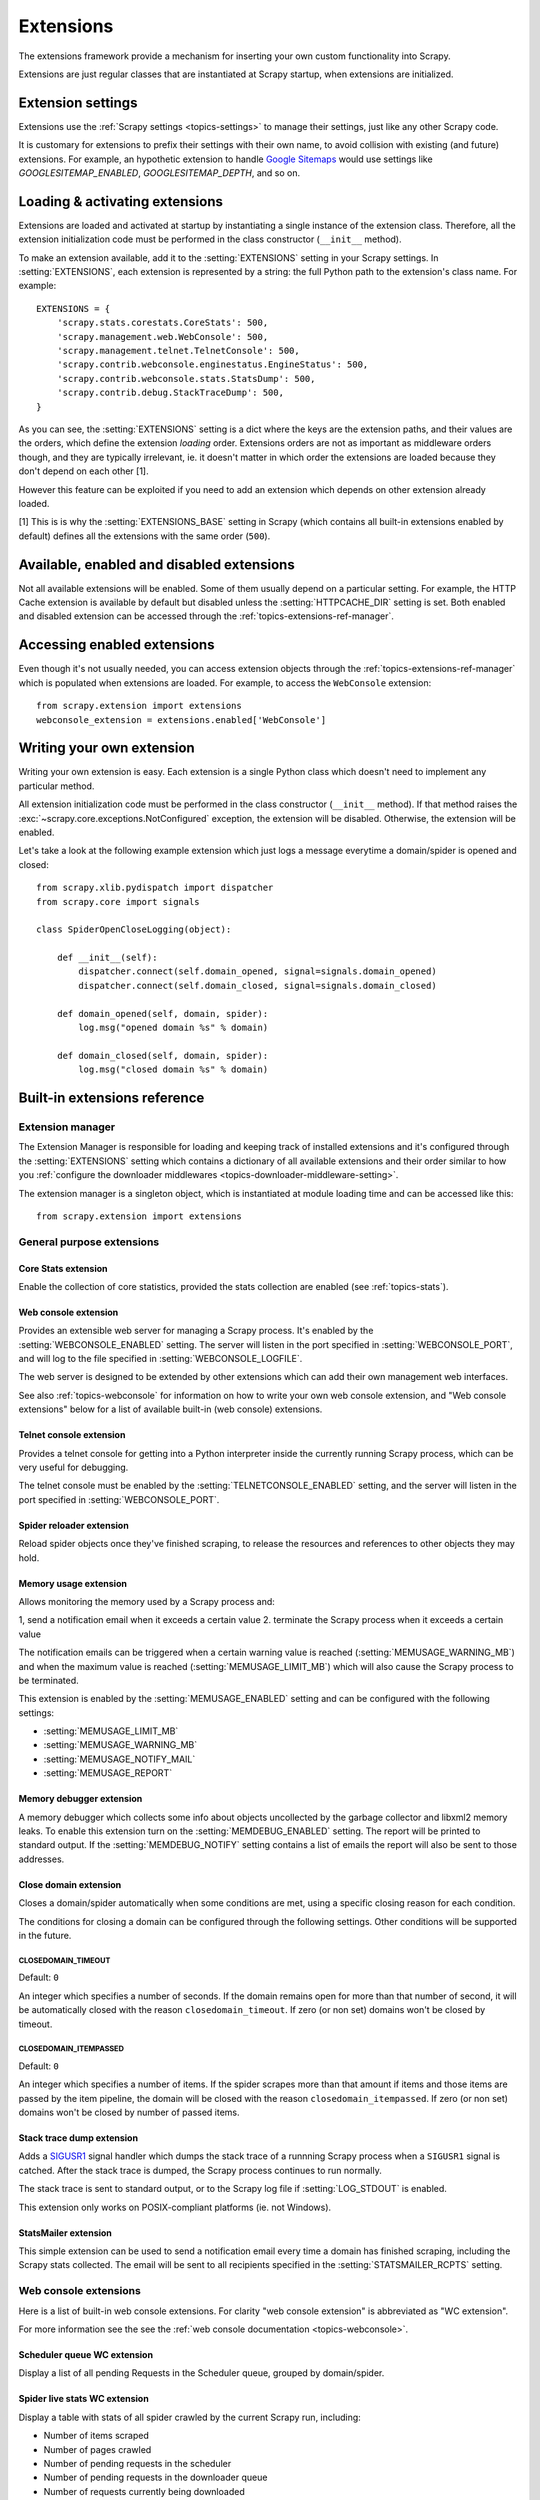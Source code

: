.. _topics-extensions:

==========
Extensions
==========

The extensions framework provide a mechanism for inserting your own
custom functionality into Scrapy. 

Extensions are just regular classes that are instantiated at Scrapy startup,
when extensions are initialized.

Extension settings
==================

Extensions use the :ref:`Scrapy settings <topics-settings>` to manage their
settings, just like any other Scrapy code.

It is customary for extensions to prefix their settings with their own name, to
avoid collision with existing (and future) extensions. For example, an
hypothetic extension to handle `Google Sitemaps`_ would use settings like
`GOOGLESITEMAP_ENABLED`, `GOOGLESITEMAP_DEPTH`, and so on.

.. _Google Sitemaps: http://en.wikipedia.org/wiki/Sitemaps

Loading & activating extensions
===============================

Extensions are loaded and activated at startup by instantiating a single
instance of the extension class. Therefore, all the extension initialization
code must be performed in the class constructor (``__init__`` method).

To make an extension available, add it to the :setting:`EXTENSIONS` setting in
your Scrapy settings. In :setting:`EXTENSIONS`, each extension is represented
by a string: the full Python path to the extension's class name. For example::

    EXTENSIONS = {
        'scrapy.stats.corestats.CoreStats': 500,
        'scrapy.management.web.WebConsole': 500,
        'scrapy.management.telnet.TelnetConsole': 500,
        'scrapy.contrib.webconsole.enginestatus.EngineStatus': 500,
        'scrapy.contrib.webconsole.stats.StatsDump': 500,
        'scrapy.contrib.debug.StackTraceDump': 500,
    }


As you can see, the :setting:`EXTENSIONS` setting is a dict where the keys are
the extension paths, and their values are the orders, which define the
extension *loading* order. Extensions orders are not as important as middleware
orders though, and they are typically irrelevant, ie. it doesn't matter in
which order the extensions are loaded because they don't depend on each other
[1].

However this feature can be exploited if you need to add an extension which
depends on other extension already loaded.

[1] This is is why the :setting:`EXTENSIONS_BASE` setting in Scrapy (which
contains all built-in extensions enabled by default) defines all the extensions
with the same order (``500``).

Available, enabled and disabled extensions
==========================================

Not all available extensions will be enabled. Some of them usually depend on a
particular setting. For example, the HTTP Cache extension is available by default
but disabled unless the :setting:`HTTPCACHE_DIR` setting is set.  Both enabled
and disabled extension can be accessed through the
:ref:`topics-extensions-ref-manager`.

Accessing enabled extensions
============================

Even though it's not usually needed, you can access extension objects through
the :ref:`topics-extensions-ref-manager` which is populated when extensions are
loaded.  For example, to access the ``WebConsole`` extension::

    from scrapy.extension import extensions
    webconsole_extension = extensions.enabled['WebConsole']

.. seealso::

    :ref:`topics-extensions-ref-manager`, for the complete Extension manager
    reference.

Writing your own extension
==========================

Writing your own extension is easy. Each extension is a single Python class
which doesn't need to implement any particular method. 

All extension initialization code must be performed in the class constructor
(``__init__`` method). If that method raises the
:exc:`~scrapy.core.exceptions.NotConfigured` exception, the extension will be
disabled. Otherwise, the extension will be enabled.

Let's take a look at the following example extension which just logs a message
everytime a domain/spider is opened and closed::

    from scrapy.xlib.pydispatch import dispatcher
    from scrapy.core import signals

    class SpiderOpenCloseLogging(object):

        def __init__(self):
            dispatcher.connect(self.domain_opened, signal=signals.domain_opened)
            dispatcher.connect(self.domain_closed, signal=signals.domain_closed)

        def domain_opened(self, domain, spider):
            log.msg("opened domain %s" % domain)

        def domain_closed(self, domain, spider):
            log.msg("closed domain %s" % domain)


.. _topics-extensions-ref:

Built-in extensions reference
=============================

.. _topics-extensions-ref-manager:

Extension manager
-----------------

.. module:: scrapy.extension
   :synopsis: The extension manager

The Extension Manager is responsible for loading and keeping track of installed
extensions and it's configured through the :setting:`EXTENSIONS` setting which
contains a dictionary of all available extensions and their order similar to
how you :ref:`configure the downloader middlewares
<topics-downloader-middleware-setting>`.

.. class:: ExtensionManager

    The extension manager is a singleton object, which is instantiated at module
    loading time and can be accessed like this::

        from scrapy.extension import extensions

    .. attribute:: loaded

        A boolean which is True if extensions are already loaded or False if
        they're not.

    .. attribute:: enabled

        A dict with the enabled extensions. The keys are the extension class names,
        and the values are the extension objects. Example::

            >>> from scrapy.extension import extensions
            >>> extensions.load()
            >>> print extensions.enabled
            {'CoreStats': <scrapy.stats.corestats.CoreStats object at 0x9e272ac>,
             'WebConsoke': <scrapy.management.telnet.TelnetConsole instance at 0xa05670c>,
            ...

    .. attribute:: disabled

        A dict with the disabled extensions. The keys are the extension class names,
        and the values are the extension class paths (because objects are never
        instantiated for disabled extensions). Example::

            >>> from scrapy.extension import extensions
            >>> extensions.load()
            >>> print extensions.disabled
            {'MemoryDebugger': 'scrapy.contrib.webconsole.stats.MemoryDebugger',
             'SpiderProfiler': 'scrapy.contrib.spider.profiler.SpiderProfiler',
            ...

    .. method:: load()

        Load the available extensions configured in the :setting:`EXTENSIONS`
        setting. On a standard run, this method is usually called by the Execution
        Manager, but you may need to call it explicitly if you're dealing with
        code outside Scrapy.

    .. method:: reload()

        Reload the available extensions. See :meth:`load`.

General purpose extensions
--------------------------

Core Stats extension
~~~~~~~~~~~~~~~~~~~~

.. module:: scrapy.stats.corestats
   :synopsis: Core stats collection

.. class:: scrapy.stats.corestats.CoreStats

Enable the collection of core statistics, provided the stats collection are
enabled (see :ref:`topics-stats`).

.. _topics-extensions-ref-webconsole:

Web console extension
~~~~~~~~~~~~~~~~~~~~~

.. module:: scrapy.management.web
   :synopsis: Web management console 

.. class:: scrapy.management.web.WebConsole

Provides an extensible web server for managing a Scrapy process. It's enabled
by the :setting:`WEBCONSOLE_ENABLED` setting. The server will listen in the
port specified in :setting:`WEBCONSOLE_PORT`, and will log to the file
specified in :setting:`WEBCONSOLE_LOGFILE`.

The web server is designed to be extended by other extensions which can add
their own management web interfaces. 

See also :ref:`topics-webconsole` for information on how to write your own web
console extension, and "Web console extensions" below for a list of available
built-in (web console) extensions.

.. _topics-extensions-ref-telnetconsole:

Telnet console extension
~~~~~~~~~~~~~~~~~~~~~~~~

.. module:: scrapy.management.telnet
   :synopsis: Telnet management console 

.. class:: scrapy.management.telnet.TelnetConsole

Provides a telnet console for getting into a Python interpreter inside the
currently running Scrapy process, which can be very useful for debugging. 

The telnet console must be enabled by the :setting:`TELNETCONSOLE_ENABLED`
setting, and the server will listen in the port specified in
:setting:`WEBCONSOLE_PORT`.

Spider reloader extension
~~~~~~~~~~~~~~~~~~~~~~~~~

.. module:: scrapy.contrib.spider.reloader
   :synopsis: Spider reloader extension

.. class:: scrapy.contrib.spider.reloader.SpiderReloader

Reload spider objects once they've finished scraping, to release the resources
and references to other objects they may hold.

.. _topics-extensions-ref-memusage:

Memory usage extension
~~~~~~~~~~~~~~~~~~~~~~

.. module:: scrapy.contrib.memusage
   :synopsis: Memory usage extension

.. class:: scrapy.contrib.memusage.MemoryUsage

Allows monitoring the memory used by a Scrapy process and:

1, send a notification email when it exceeds a certain value
2. terminate the Scrapy process when it exceeds a certain value 

The notification emails can be triggered when a certain warning value is
reached (:setting:`MEMUSAGE_WARNING_MB`) and when the maximum value is reached
(:setting:`MEMUSAGE_LIMIT_MB`) which will also cause the Scrapy process to be
terminated.

This extension is enabled by the :setting:`MEMUSAGE_ENABLED` setting and
can be configured with the following settings:

* :setting:`MEMUSAGE_LIMIT_MB`
* :setting:`MEMUSAGE_WARNING_MB`
* :setting:`MEMUSAGE_NOTIFY_MAIL`
* :setting:`MEMUSAGE_REPORT`

Memory debugger extension
~~~~~~~~~~~~~~~~~~~~~~~~~

.. module:: scrapy.contrib.memdebug
   :synopsis: Memory debugger extension

.. class:: scrapy.contrib.memdebug.MemoryDebugger

A memory debugger which collects some info about objects uncollected by the
garbage collector and libxml2 memory leaks. To enable this extension turn on
the :setting:`MEMDEBUG_ENABLED` setting. The report will be printed to standard
output. If the :setting:`MEMDEBUG_NOTIFY` setting contains a list of emails the
report will also be sent to those addresses.

Close domain extension
~~~~~~~~~~~~~~~~~~~~~~

.. module:: scrapy.contrib.closedomain
   :synopsis: Close domain extension

.. class:: scrapy.contrib.closedomain.CloseDomain

Closes a domain/spider automatically when some conditions are met, using a
specific closing reason for each condition.

The conditions for closing a domain can be configured through the following
settings. Other conditions will be supported in the future.

.. setting:: CLOSEDOMAIN_TIMEOUT

CLOSEDOMAIN_TIMEOUT
"""""""""""""""""""

Default: ``0``

An integer which specifies a number of seconds. If the domain remains open for
more than that number of second, it will be automatically closed with the
reason ``closedomain_timeout``. If zero (or non set) domains won't be closed by
timeout.

.. setting:: CLOSEDOMAIN_ITEMPASSED

CLOSEDOMAIN_ITEMPASSED
""""""""""""""""""""""

Default: ``0``

An integer which specifies a number of items. If the spider scrapes more than
that amount if items and those items are passed by the item pipeline, the
domain will be closed with the reason ``closedomain_itempassed``. If zero (or
non set) domains won't be closed by number of passed items.

Stack trace dump extension
~~~~~~~~~~~~~~~~~~~~~~~~~~

.. module:: scrapy.contrib.debug
   :synopsis: Extensions for debugging Scrapy

.. class:: scrapy.contrib.debug.StackTraceDump

Adds a `SIGUSR1`_ signal handler which dumps the stack trace of a runnning
Scrapy process when a ``SIGUSR1`` signal is catched. After the stack trace is
dumped, the Scrapy process continues to run normally.

The stack trace is sent to standard output, or to the Scrapy log file if
:setting:`LOG_STDOUT` is enabled.

This extension only works on POSIX-compliant platforms (ie. not Windows).

.. _SIGUSR1: http://en.wikipedia.org/wiki/SIGUSR1_and_SIGUSR2

StatsMailer extension
~~~~~~~~~~~~~~~~~~~~~

.. module:: scrapy.contrib.statsmailer
   :synopsis: StatsMailer extension

.. class:: scrapy.contrib.statsmailer.StatsMailer

This simple extension can be used to send a notification email every time a
domain has finished scraping, including the Scrapy stats collected. The email
will be sent to all recipients specified in the :setting:`STATSMAILER_RCPTS`
setting.

Web console extensions
----------------------

.. module:: scrapy.contrib.webconsole
   :synopsis: Contains most built-in web console extensions

Here is a list of built-in web console extensions. For clarity "web console
extension" is abbreviated as "WC extension".

For more information see the see the :ref:`web console documentation
<topics-webconsole>`.

Scheduler queue WC extension
~~~~~~~~~~~~~~~~~~~~~~~~~~~~

.. module:: scrapy.contrib.webconsole.scheduler
   :synopsis: Scheduler queue web console extension

.. class:: scrapy.contrib.webconsole.scheduler.SchedulerQueue

Display a list of all pending Requests in the Scheduler queue, grouped by
domain/spider.

Spider live stats WC extension
~~~~~~~~~~~~~~~~~~~~~~~~~~~~~~

.. module:: scrapy.contrib.webconsole.livestats
   :synopsis: Spider live stats web console extension

.. class:: scrapy.contrib.webconsole.livestats.LiveStats

Display a table with stats of all spider crawled by the current Scrapy run,
including:

* Number of items scraped
* Number of pages crawled
* Number of pending requests in the scheduler
* Number of pending requests in the downloader queue
* Number of requests currently being downloaded

Engine status WC extension
~~~~~~~~~~~~~~~~~~~~~~~~~~

.. module:: scrapy.contrib.webconsole.enginestatus
   :synopsis: Engine status web console extension

.. class:: scrapy.contrib.webconsole.enginestatus.EngineStatus

Display the current status of the Scrapy Engine, which is just the output of
the Scrapy engine ``getstatus()`` method.

Stats collector dump WC extension 
~~~~~~~~~~~~~~~~~~~~~~~~~~~~~~~~~

.. module:: scrapy.contrib.webconsole.stats
   :synopsis: Stats dump web console extension

.. class:: scrapy.contrib.webconsole.stats.StatsDump

Display the stats collected so far by the stats collector.

